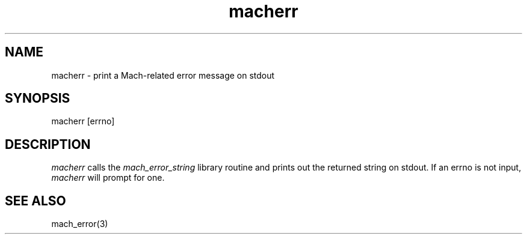 .TH macherr 1 3/25/87
.CM 4
.SH NAME
.nf
macherr \- print a Mach-related error message on stdout
.SH SYNOPSIS
.nf
    macherr [errno]

.SH DESCRIPTION
.I macherr
calls the 
.I mach_error_string
library routine and prints out the returned string on stdout.
If an errno is not input, 
.I macherr
will prompt for one.
 
.SH "SEE ALSO"
mach_error(3)
